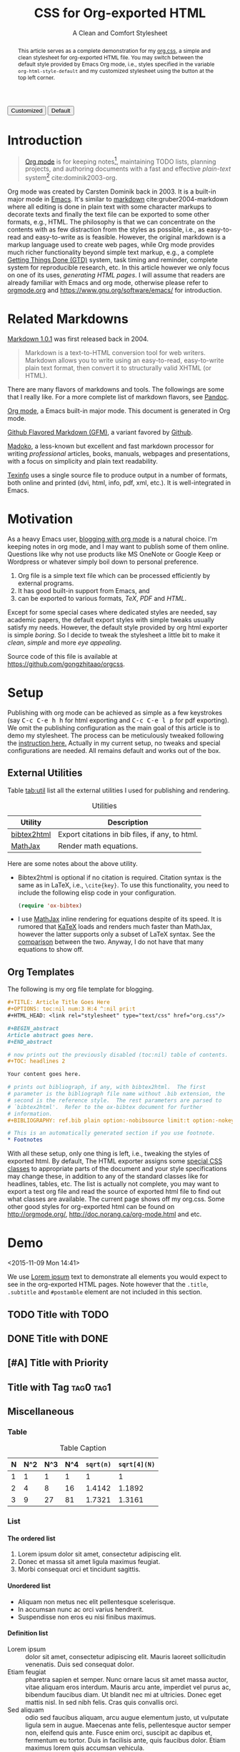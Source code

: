 #+TITLE: CSS for Org-exported HTML
#+SUBTITLE: A Clean and Comfort Stylesheet

#+HTML_HEAD: <link id="pagestyle" rel="stylesheet" type="text/css" href="org.css"/>
#+OPTIONS: toc:nil num:3 H:4 ^:nil pri:t

#+MACRO: kbd @@html:<kbd>$1</kbd>@@

#+BEGIN_HTML
<script>
function swapStyle(css){
    document.getElementById('pagestyle').setAttribute('href', css);
}
</script>
<button onclick="swapStyle('org.css')">Customized</button>
<button onclick="swapStyle('org-default.css')">Default</button>
#+END_HTML

#+BEGIN_abstract
This article serves as a complete demonstration for my [[http:./org.css][org.css]], a
simple and clean stylesheet for org-exported HTML file.  You may
switch between the default style provided by Emacs Org mode, i.e.,
styles specified in the variable =org-html-style-default= and my
customized stylesheet using the button at the top left corner.
#+END_abstract

#+TOC: headlines 2

* Introduction
  :PROPERTIES:
  :CUSTOM_ID: sec:introduction
  :END:

  #+BEGIN_QUOTE
  [[http://orgmode.org/][Org mode]] is for keeping notes[fn:1], maintaining TODO lists, planning
  projects, and authoring documents with a fast and effective
  /plain-text/ system[fn:2] cite:dominik2003-org.
  #+END_QUOTE

  Org mode was created by Carsten Dominik back in 2003.  It is a
  built-in major mode in [[http://www.gnu.org/software/emacs/][Emacs]].  It's similar to [[http://daringfireball.net/projects/markdown/syntax][markdown]]
  cite:gruber2004-markdown where all editing is done in plain text
  with some character markups to decorate texts and finally the text
  file can be exported to some other formats, e.g., HTML.  The
  philosophy is that we can concentrate on the contents with as few
  distraction from the styles as possible, i.e., as easy-to-read and
  easy-to-write as is feasible.  However, the original markdown is a
  markup language used to create web pages, while Org mode provides
  much richer functionality beyond simple text markup, e.g., a
  complete [[https://en.wikipedia.org/wiki/Getting_Things_Done][Getting Things Done (GTD)]] system, task timing and reminder,
  complete system for reproducible research, etc.  In this article
  however we only focus on one of its uses, /generating HTML pages/.
  I will assume that readers are already familiar with Emacs and org
  mode, otherwise please refer to [[http://orgmode.org/][orgmode.org]] and
  [[https://www.gnu.org/software/emacs/]] for introduction.

* Related Markdowns
  :PROPERTIES:
  :CUSTOM_ID: sec:related-markdowns
  :END:

  [[https://daringfireball.net/projects/markdown/][Markdown 1.0.1]] was first released back in 2004.

  #+BEGIN_QUOTE
  Markdown is a text-to-HTML conversion tool for web writers.
  Markdown allows you to write using an easy-to-read, easy-to-write
  plain text format, then convert it to structurally valid XHTML (or
  HTML).
  #+END_QUOTE

  There are many flavors of markdowns and tools.  The followings are
  some that I really like.  For a more complete list of markdown
  flavors, see [[http://pandoc.org/][Pandoc]].

  #+ATTR_HTML: :style width:80px
  [[file:img/org-mode.png]]

  [[http://orgmode.org/][Org mode]], a Emacs built-in major mode.  This document is generated
  in Org mode.

  #+ATTR_HTML: :style width:80px
  [[file:img/gfm.png]]

  [[https://guides.github.com/features/mastering-markdown/][Github Flavored Markdown (GFM)]], a variant favored by [[https://github.com][Github]].

  #+ATTR_HTML: :style width:80px
  [[file:img/madoko.png]]

  [[https://www.madoko.net/][Madoko]], a less-known but excellent and fast markdown processor for
  writing /professional/ articles, books, manuals, webpages and
  presentations, with a focus on simplicity and plain text
  readability.

  #+ATTR_HTML: :style width:80px
  [[file:img/texinfo.png]]

  [[https://www.gnu.org/software/texinfo/][Texinfo]] uses a single source file to produce output in a number of
  formats, both online and printed (dvi, html, info, pdf, xml, etc.).
  It is well-integrated in Emacs.

* Motivation
  :PROPERTIES:
  :CUSTOM_ID: sec:motivation
  :END:

  As a heavy Emacs user, [[https://www.google.com/search?q%3Dblogging%2Bwith%2Borg%2Bmode][blogging with org mode]] is a natural choice.
  I'm keeping notes in org mode, and I may want to publish some of
  them online.  Questions like why not use products like MS OneNote or
  Google Keep or Wordpress or whatever simply boil down to personal
  preference.

  1. Org file is a simple text file which can be processed efficiently
     by external programs.
  2. It has good built-in support from Emacs, and
  3. can be exported to various formats, /TeX/, /PDF/ and /HTML/.

  Except for some special cases where dedicated styles are needed, say
  academic papers, the default export styles with simple tweaks
  usually satisfy my needs.  However, the default style provided by
  org html exporter is simple /boring/.  So I decide to tweak the
  stylesheet a little bit to make it /clean/, /simple/ and more /eye
  appealing/.

  Source code of this file is available at
  https://github.com/gongzhitaao/orgcss.

* Setup
  :PROPERTIES:
  :CUSTOM_ID: sec:setup
  :END:

  Publishing with org mode can be achieved as simple as a few
  keystrokes (say {{{kbd(C-c C-e h h)}}} for html exporting and
  {{{kbd(C-c C-e l p)}}} for pdf exporting).  We omit the publishing
  configuration as the main goal of this article is to demo my
  stylesheet.  The process can be meticulously tweaked following the
  [[http://orgmode.org/manual/Publishing.html#Publishing][instruction here.]]  Actually in my current setup, no tweaks and
  special configurations are needed.  All remains default and works
  out of the box.

** External Utilities
   :PROPERTIES:
   :CUSTOM_ID: sec:external-utilities
   :END:

   Table [[tab:util]] list all the external utilities I used for
   publishing and rendering.

   #+CAPTION: Utilities
   #+NAME: tab:util
   | Utility     | Description                                     |
   |-------------+-------------------------------------------------|
   | [[https://www.lri.fr/~filliatr/bibtex2html/][bibtex2html]] | Export citations in bib files, if any, to html. |
   | [[https://www.mathjax.org/][MathJax]]     | Render math equations.                          |

   Here are some notes about the above utility.

   - Bibtex2html is optional if no citation is required.  Citation
     syntax is the same as in LaTeX, i.e., =\cite{key}=.  To use this
     functionality, you need to include the following elisp code in
     your configuration.

     #+BEGIN_SRC emacs-lisp
(require 'ox-bibtex)
     #+END_SRC

   - I use [[https://www.mathjax.org/][MathJax]] inline rendering for equations despite of its
     speed.  It is rumored that [[http://khan.github.io/KaTeX/][KaTeX]] loads and renders much faster
     than MathJax, however the latter supports only a subset of LaTeX
     syntax.  See the [[http://www.intmath.com/cg5/katex-mathjax-comparison.php][comparison]] between the two.  Anyway, I do not
     have that many equations to show off.

** Org Templates
   :PROPERTIES:
   :CUSTOM_ID: sec:org-templates
   :END:

   The following is my org file template for blogging.

   #+BEGIN_SRC org
,#+TITLE: Article Title Goes Here
,#+OPTIONS: toc:nil num:3 H:4 ^:nil pri:t
,#+HTML_HEAD: <link rel="stylesheet" type="text/css" href="org.css"/>

,#+BEGIN_abstract
Article abstract goes here.
,#+END_abstract

# now prints out the previously disabled (toc:nil) table of contents.
,#+TOC: headlines 2

Your content goes here.

# prints out bibliograph, if any, with bibtex2html.  The first
# parameter is the bibliograph file name without .bib extension, the
# second is the reference style.  The rest parameters are parsed to
# `bibtex2html'.  Refer to the ox-bibtex document for further
# information.
,#+BIBLIOGRAPHY: ref.bib plain option:-nobibsource limit:t option:-nokeywords

# This is an automatically generated section if you use footnote.
,* Footnotes
   #+END_SRC

   With all these setup, only one thing is left, i.e., tweaking the
   styles of exported html.  By default, The HTML exporter assigns
   some [[http://orgmode.org/manual/CSS-support.html][special CSS classes]] to appropriate parts of the document and
   your style specifications may change these, in addition to any of
   the standard classes like for headlines, tables, etc.  The list is
   actually not complete, you may want to export a test org file and
   read the source of exported html file to find out what classes are
   available.  The current page shows off my org.css.  Some other good
   styles for org-exported html can be found on [[http://orgmode.org/]],
   [[http://doc.norang.ca/org-mode.html]] and etc.

* Demo
  :PROPERTIES:
  :CUSTOM_ID: sec:demo
  :END:
  <2015-11-09 Mon 14:41>

  We use [[https://en.wikipedia.org/wiki/Lorem_ipsum][Lorem ipsum]] text to demonstrate all elements you would expect
  to see in the org-exported HTML pages.  Note however that the
  =.title=, =.subtitle= and =#postamble= element are not included in
  this section.

** TODO Title with TODO

** DONE Title with DONE

** [#A] Title with Priority

** Title with Tag                                                 :tag0:tag1:

** Miscellaneous

*** Table

    #+CAPTION: Table Caption
    | N | N^2 | N^3 | N^4 | ~sqrt(n)~ | ~sqrt[4](N)~ |
    |---+-----+-----+-----+-----------+--------------|
    | 1 |   1 |   1 |   1 |         1 |            1 |
    | 2 |   4 |   8 |  16 |    1.4142 |       1.1892 |
    | 3 |   9 |  27 |  81 |    1.7321 |       1.3161 |
    |---+-----+-----+-----+-----------+--------------|
    #+TBLFM: $2=$1^2::$3=$1^3::$4=$1^4::$5=sqrt($1)::$6=sqrt(sqrt(($1)))

*** List

**** The ordered list

     1. Lorem ipsum dolor sit amet, consectetur adipiscing elit.
     2. Donec et massa sit amet ligula maximus feugiat.
     3. Morbi consequat orci et tincidunt sagittis.

**** Unordered list

     - Aliquam non metus nec elit pellentesque scelerisque.
     - In accumsan nunc ac orci varius hendrerit.
     - Suspendisse non eros eu nisi finibus maximus.

**** Definition list

     - Lorem ipsum :: dolor sit amet, consectetur adipiscing elit.
          Mauris laoreet sollicitudin venenatis.  Duis sed consequat
          dolor.
     - Etiam feugiat :: pharetra sapien et semper.  Nunc ornare lacus
          sit amet massa auctor, vitae aliquam eros interdum.  Mauris
          arcu ante, imperdiet vel purus ac, bibendum faucibus diam.
          Ut blandit nec mi at ultricies.  Donec eget mattis nisl.  In
          sed nibh felis.  Cras quis convallis orci.
     - Sed aliquam :: odio sed faucibus aliquam, arcu augue elementum
          justo, ut vulputate ligula sem in augue.  Maecenas ante
          felis, pellentesque auctor semper non, eleifend quis ante.
          Fusce enim orci, suscipit ac dapibus et, fermentum eu tortor.
          Duis in facilisis ante, quis faucibus dolor.  Etiam maximus
          lorem quis accumsan vehicula.

*** Picture

    #+CAPTION: Demo Picture with Caption
    [[file:./img/pic-demo.png]]

    And a really wide picture.

    #+CAPTION: A really long picture
    [[file:img/long-img.png]]

*** Math

    \begin{align}
    \mathcal{F}(a) &= \frac{1}{2\pi i}\oint_\gamma \frac{f(z)}{z - a}\,dz\\
    \int_D (\nabla\cdot \mathcal{F})\,dV &=\int_{\partial D}\mathcal{F}\cdot n\, dS
    \end{align}

* Known Issues
  :PROPERTIES:
  :CUSTOM_ID: sec:known-issues
  :END:

  The citation exporter, =ox-bibtex=, does NOT work seamlessly.  As of
  =Org-mode 8.3.2=, I have the following issues.

** +Dangling Element+                                                :solved:
   :PROPERTIES:
   :CUSTOM_ID: sec:dangling-element
   :END:
   The lisp function =insert-file-contents= used in =ox-bibtex= does
   not move point and insertion-marker to the end of inserted text
   (I'm not sure it is a bug or an intention).  The result is that the
   citation is a dangling table not included in the bibliography div.

   The expected result is

   #+BEGIN_SRC html
<div id="bibliography">
  <h2>Bibliography</h2>
  <table>
  <!-- Citation content goes here -->
  </table>
</div>
   #+END_SRC

   But we got

   #+BEGIN_SRC html
<div id="bibliography">
  <h2>Bibliography</h2>
</div>
<table>
<!-- Citation content goes here -->
</table>
   #+END_SRC

   Unless a patch is submitted, we may need to manually adjust this
   weird result.

** Bibliography in Wrong Section
   :PROPERTIES:
   :CUSTOM_ID: sec:bibliograph-in-wrong-section
   :END:

   The exported bibliography is always included in some other section
   div instead of a stand-lone section.

   The expected result is

   #+BEGIN_SRC html
<div id="outline-container-1" class="outline-2">
  <!-- section 1 -->
</div>
<div id="outline-container-2" class="outline-2">
  <!-- section 2 -->
</div>
<div id="outline-container-3" class="outline-2">
  <!-- section 3 -->
</div>
<div id="bibliography">
  <!-- bibliography goes here -->
</div>
   #+END_SRC

   But we got

   #+BEGIN_SRC html
<div id="outline-container-1" class="outline-2">
  <!-- section 1 -->
</div>
<div id="outline-container-2" class="outline-2">
  <!-- section 2 -->
</div>
<div id="outline-container-3" class="outline-2">
  <!-- section 3 -->
  <div id="bibliography">
    <!-- bibliography goes here -->
  </div>
</div>
   #+END_SRC

   The problem is that the =#+BIBLIOGRAPHY= command is always ignored
   unless it is belonged to a section.  This is due to the internal
   implementation of keyword parser of =ox-html=.  Currently hacking
   some [[https://github.com/gongzhitaao/orgcss/blob/master/gulpfile.js#L42][post-processing code]] is the only solution if you do not want
   to do it manually.

** Wrong Back Reference
   :PROPERTIES:
   :CUSTOM_ID: sec:wrong-back-reference
   :END:

   The links generated by =ox-bibtex= is also troublesome.  Given
   =ref.bib=, =bibtex2html= will generate two files, =reb_bib.html=
   and =ref.html=.  The utility =ox-bibtex= directly inserts contents
   of =ref.html= to the current exported html.  Now when you click
   links in the exported html, you will be directed to =ref_bib.html=.
   And when expecting to get back to the exported html by clicking
   links in =ref_bib.html=, you will be instead directed to
   =ref.html=.  My solution is to remove the bibliograph source with
   =option:-nobibsource=.

* Conclusion
  :PROPERTIES:
  :CUSTOM_ID: sec:conclusion
  :END:

  This article essentially demonstrates my stylesheet for org-exported
  html file without going into details about the publishing process
  which requires some knowledge about Emacs and org mode.  There are
  some dangling issues around the citation with =ox-bibtex=, to which
  the simple solution is to use links instead of citations, if
  possible.  Otherwise, hacking some post-processing code is
  necessary.

* Credits

  Some styles are borrowed from the following projects.

  - [[http://demo.thi.ng/org-spec/][org-spec]]
  - [[http://doc.norang.ca/org-mode.html][Organize Your Life In Plain Text!]]

#+BIBLIOGRAPHY: ref plain option:-nobibsource limit:t option:-nokeywords

* Footnotes

[fn:1] For note keeping, [[http://jblevins.org/projects/deft/][Deft]] with Org mode make a cute couple.

[fn:2] A [[http://doc.norang.ca/org-mode.html][great article]] elaborates on this.

[fn:3] Even basic knowledge of Emacs means a steep learning curve.

#  LocalWords:  CSS Stylesheet stylesheet css toc num pri kbd onclick
#  LocalWords:  swapStyle fn TODO orgmode Carsten Dominik GTD XHTML
#  LocalWords:  functionalities parsers un Github GFM OneNote tex pdf
#  LocalWords:  Wordpress html util sqrt TBLFM frac oint nabla cdot
#  LocalWords:  mathcal dV bibtex SRC html reb nobibsource nokeywords
#  LocalWords:  fn
